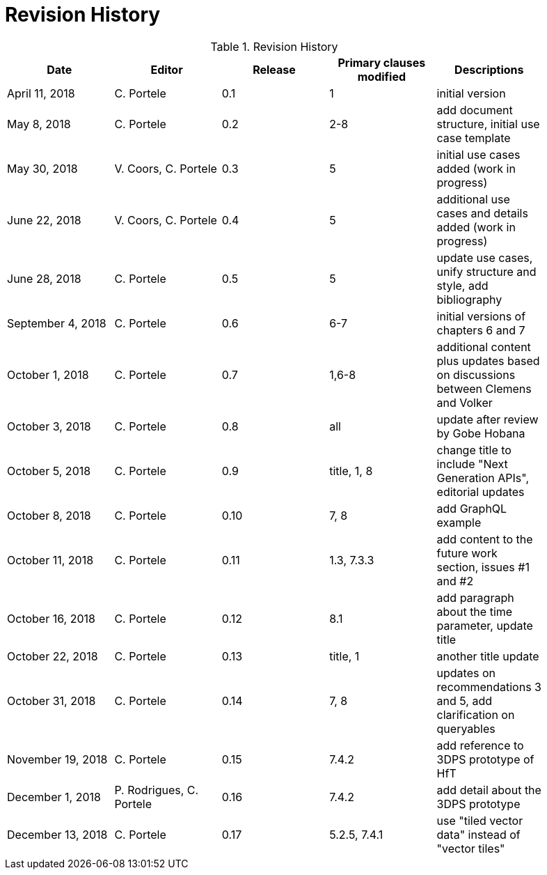 [appendix]
[[RevisionHistory]]
= Revision History

.Revision History
[width="90%",options="header"]
|====================
|Date |Editor |Release |Primary clauses modified |Descriptions
|April 11, 2018 |C. Portele |0.1 |1 |initial version
|May 8, 2018 |C. Portele |0.2 |2-8 |add document structure, initial use case template
|May 30, 2018 |V. Coors, C. Portele |0.3 |5 |initial use cases added (work in progress)
|June 22, 2018 |V. Coors, C. Portele |0.4 |5 |additional use cases and details added (work in progress)
|June 28, 2018 |C. Portele |0.5 |5 |update use cases, unify structure and style, add bibliography
|September 4, 2018 |C. Portele |0.6 |6-7 |initial versions of chapters 6 and 7
|October 1, 2018 |C. Portele |0.7 |1,6-8 |additional content plus updates based on discussions between Clemens and Volker
|October 3, 2018 |C. Portele |0.8 |all |update after review by Gobe Hobana
|October 5, 2018 |C. Portele |0.9 |title, 1, 8 |change title to include "Next Generation APIs", editorial updates
|October 8, 2018 |C. Portele |0.10 |7, 8 |add GraphQL example
|October 11, 2018 |C. Portele |0.11 |1.3, 7.3.3 |add content to the future work section, issues #1 and #2
|October 16, 2018 |C. Portele |0.12 |8.1 |add paragraph about the time parameter, update title
|October 22, 2018 |C. Portele |0.13 |title, 1 |another title update
|October 31, 2018 |C. Portele |0.14 |7, 8 |updates on recommendations 3 and 5, add clarification on queryables
|November 19, 2018 |C. Portele |0.15 |7.4.2 |add reference to 3DPS prototype of HfT
|December 1, 2018 |P. Rodrigues, C. Portele |0.16 |7.4.2 |add detail about the 3DPS prototype
|December 13, 2018 |C. Portele |0.17 |5.2.5, 7.4.1 |use "tiled vector data" instead of "vector tiles"
|====================
